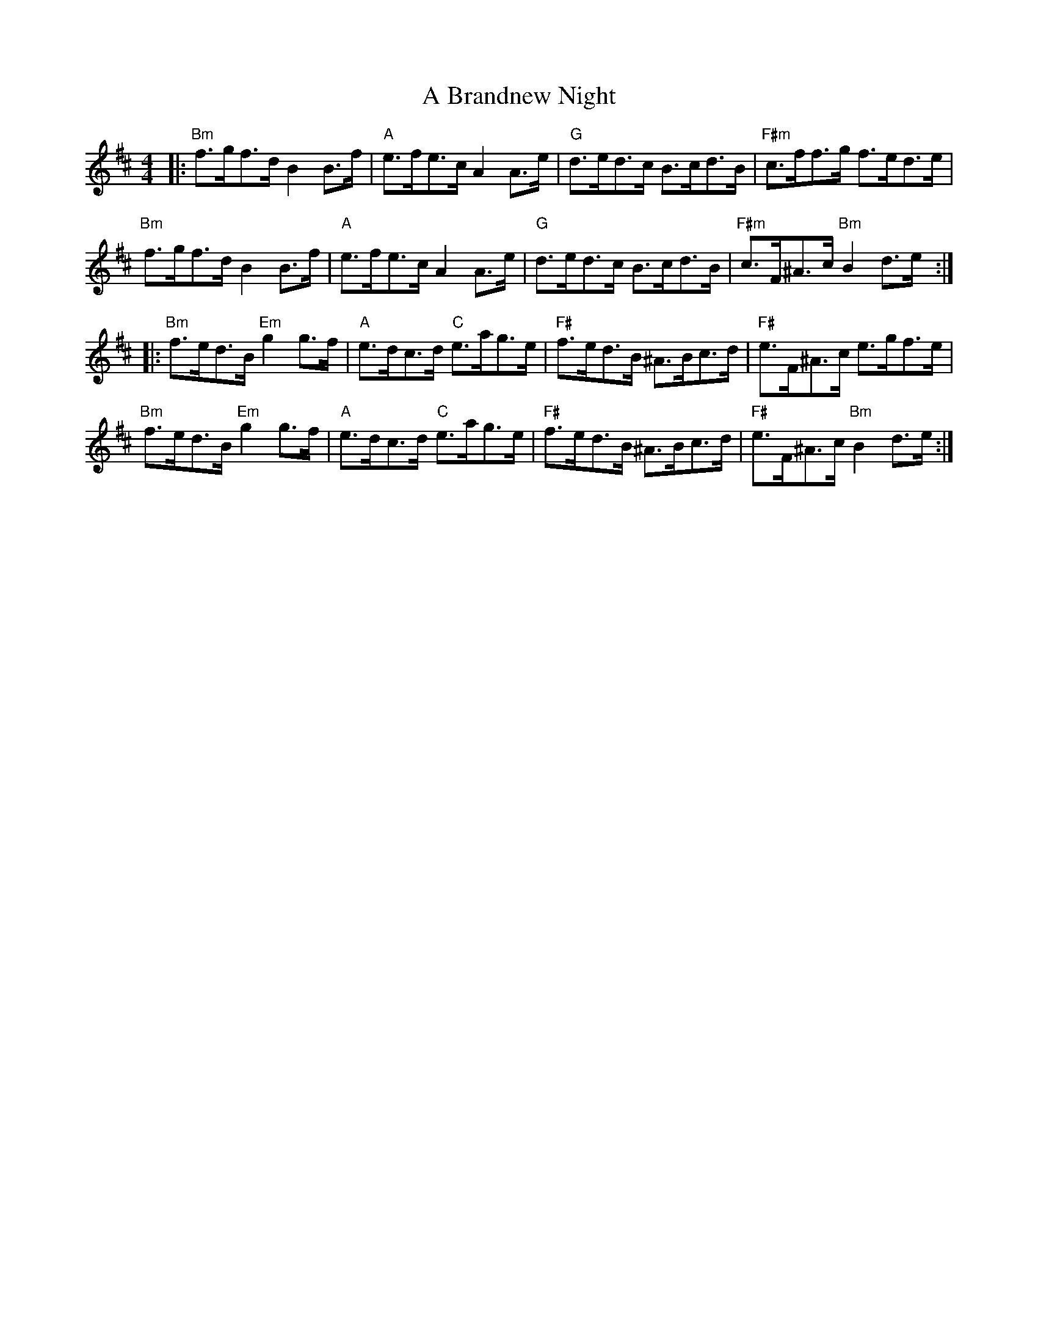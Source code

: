 X: 114
T: A Brandnew Night
R: hornpipe
M: 4/4
K: Bminor
|:"Bm"f>gf>d B2 B>f|"A"e>fe>c A2 A>e|"G"d>ed>c B>cd>B|"F#m"c>ff>g f>ed>e|
"Bm"f>gf>d B2 B>f|"A"e>fe>c A2 A>e|"G"d>ed>c B>cd>B|"F#m"c>F^A>c "Bm"B2 d>e:|
|:"Bm"f>ed>B "Em"g2 g>f|"A"e>dc>d "C"e>ag>e|"F#"f>ed>B ^A>Bc>d|"F#"e>F^A>c e>gf>e|
"Bm"f>ed>B "Em"g2 g>f|"A"e>dc>d "C"e>ag>e|"F#"f>ed>B ^A>Bc>d|"F#"e>F^A>c "Bm"B2 d>e:|

